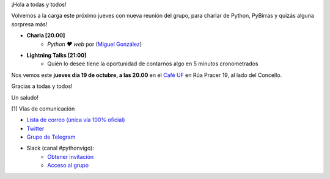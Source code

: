 .. title: Reunión octubre 2023
.. slug: reunion-octubre-2023
.. date: 2023-10-16 20:10:23 UTC+02:00
.. meeting_datetime: 20231019_2000
.. tags: python, vigo, desarrollo, retrospectiva
.. category:
.. link:
.. description:
.. type: text
.. author: Python Vigo


¡Hola a todas y todos!

Volvemos a la carga este próximo jueves con nueva reunión del grupo,
para charlar de Python, PyBirras y quizás alguna sorpresa más!

* **Charla [20.00]**
    * *Python ❤️ web* por (`Miguel González <https://twitter.com/migonzalvar>`__)


* **Lightning Talks [21:00]**
    *  Quién lo desee tiene la oportunidad de contarnos algo en 5 minutos cronometrados

Nos vemos este **jueves día 19 de octubre, a las 20.00** en el `Café UF <https://goo.gl/maps/asJ86HfJQZ1VvD9B8>`_ en Rúa Pracer 19, al lado del Concello.


Gracias a todas y todos!

Un saludo!


[1] Vías de comunicación

* `Lista de correo (única vía 100% oficial) <https://lists.es.python.org/listinfo/vigo/>`_

* `Twitter <https://twitter.com/python_vigo/>`_

* `Grupo de Telegram <https://t.me/+B9bb6mt07Uyp5Pj7>`_

* Slack (canal #pythonvigo):
    - `Obtener invitación <https://join.slack.com/t/vigotechalliance/shared_invite/zt-1x53dxbj8-jNrMXnt0Q9HVDIccAsM1Qg>`_
    - `Acceso al grupo <https://vigotechalliance.slack.com/>`_

